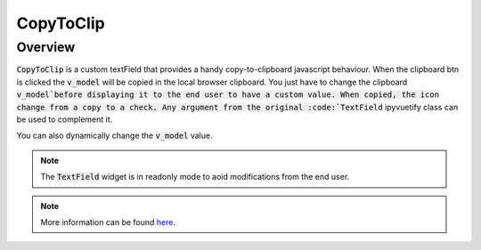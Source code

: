 CopyToClip
==========

Overview
--------

:code:`CopyToClip` is a custom textField that provides a handy copy-to-clipboard javascript behaviour. When the clipboard btn is clicked the :code:`v_model` will be copied in the local browser clipboard. You just have to change the clipboard :code:`v_model`before displaying it to the end user to have a custom value. When copied, the icon change from a copy to a check.
Any argument from the original :code:`TextField` ipyvuetify class can be used to complement it.

.. jupyter-execute:: 

    from sepal_ui import sepalwidgets as sw
    
    # correct colors for the documentation 
    # set to dark in SEPAL by default 
    import ipyvuetify as v
    v.theme.dark = False

    clip = sw.CopyToClip(v_model="toto")
    clip

You can also dynamically change the :code:`v_model` value. 

.. note::

    The :code:`TextField` widget is in readonly mode to aoid modifications from the end user.
    
.. jupyter-execute:: 

    from sepal_ui import sepalwidgets as sw
    
    # correct colors for the documentation 
    # set to dark in SEPAL by default 
    import ipyvuetify as v
    v.theme.dark = False

    clip = sw.CopyToClip()
    clip.v_model = "toto"
    clip

.. note::

    More information can be found `here <../modules/sepal_ui.sepalwidgets.html#sepal_ui.sepalwidgets.sepalwidget.CopyToClip>`__.